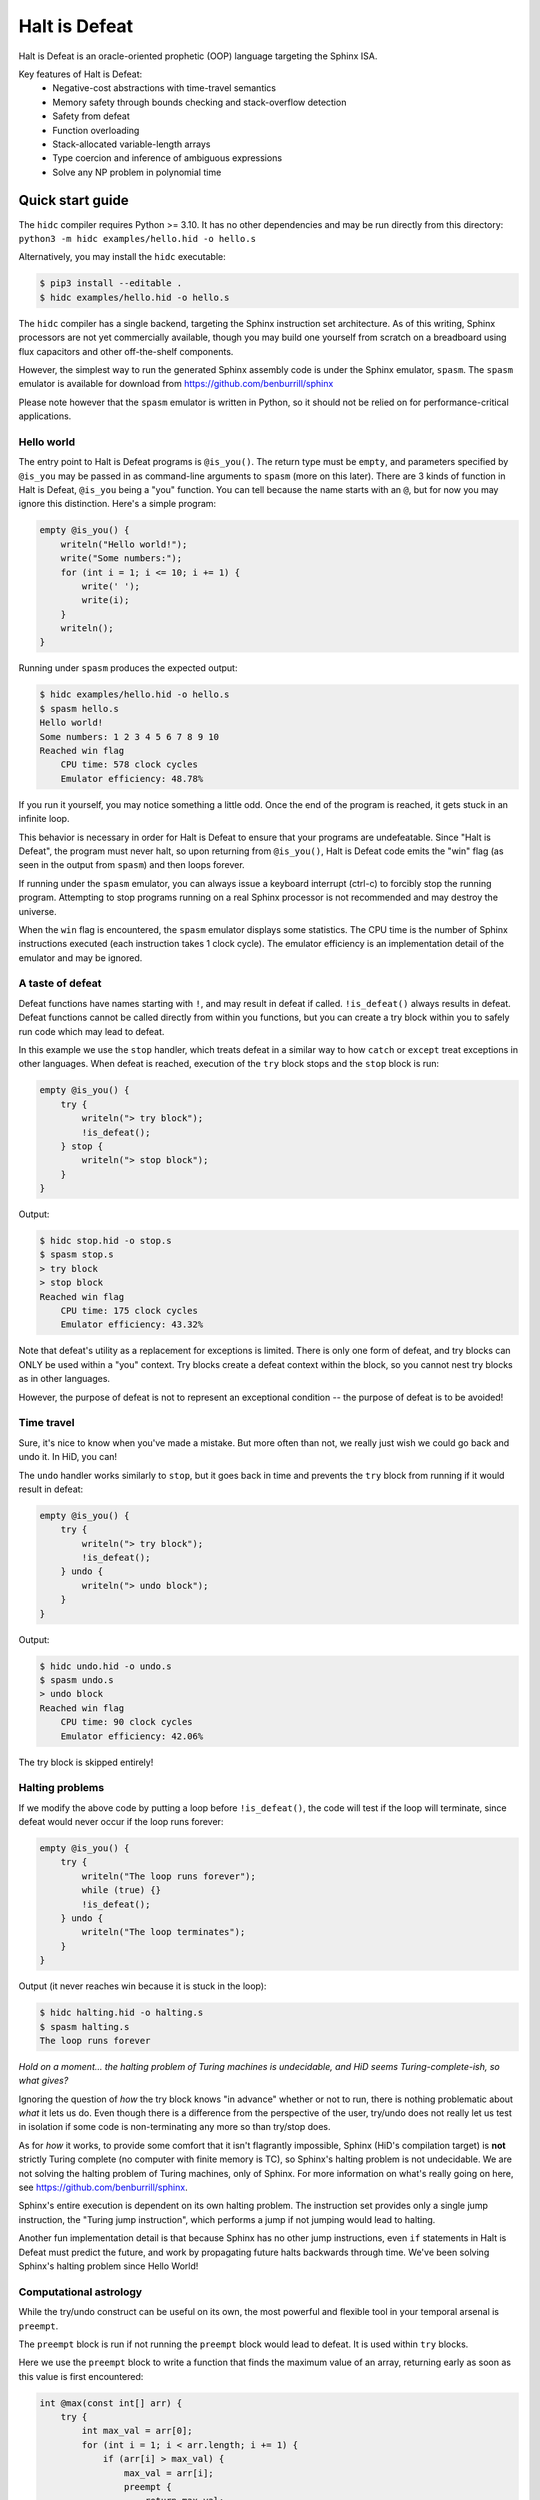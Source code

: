 ==============
Halt is Defeat
==============

Halt is Defeat is an oracle-oriented prophetic (OOP) language targeting
the Sphinx ISA.

Key features of Halt is Defeat:
 * Negative-cost abstractions with time-travel semantics
 * Memory safety through bounds checking and stack-overflow detection
 * Safety from defeat
 * Function overloading
 * Stack-allocated variable-length arrays
 * Type coercion and inference of ambiguous expressions
 * Solve any NP problem in polynomial time

Quick start guide
=================
The ``hidc`` compiler requires Python >= 3.10.  It has no other
dependencies and may be run directly from this directory:
``python3 -m hidc examples/hello.hid -o hello.s``

Alternatively, you may install the ``hidc`` executable:

.. code::

    $ pip3 install --editable .
    $ hidc examples/hello.hid -o hello.s

The ``hidc`` compiler has a single backend, targeting the Sphinx
instruction set architecture.  As of this writing, Sphinx processors are
not yet commercially available, though you may build one yourself from
scratch on a breadboard using flux capacitors and other off-the-shelf
components.

However, the simplest way to run the generated Sphinx assembly code is
under the Sphinx emulator, ``spasm``.  The ``spasm`` emulator is
available for download from https://github.com/benburrill/sphinx

Please note however that the ``spasm`` emulator is written in Python, so
it should not be relied on for performance-critical applications.

Hello world
-----------
The entry point to Halt is Defeat programs is ``@is_you()``.  The return
type must be ``empty``, and parameters specified by ``@is_you`` may be
passed in as command-line arguments to ``spasm`` (more on this later).
There are 3 kinds of function in Halt is Defeat, ``@is_you`` being a
"you" function.  You can tell because the name starts with an ``@``, but
for now you may ignore this distinction.  Here's a simple program:

.. code::

    empty @is_you() {
        writeln("Hello world!");
        write("Some numbers:");
        for (int i = 1; i <= 10; i += 1) {
            write(' ');
            write(i);
        }
        writeln();
    }

Running under ``spasm`` produces the expected output:

.. code::

    $ hidc examples/hello.hid -o hello.s
    $ spasm hello.s
    Hello world!
    Some numbers: 1 2 3 4 5 6 7 8 9 10
    Reached win flag
        CPU time: 578 clock cycles
        Emulator efficiency: 48.78%

If you run it yourself, you may notice something a little odd.  Once the
end of the program is reached, it gets stuck in an infinite loop.

This behavior is necessary in order for Halt is Defeat to ensure that
your programs are undefeatable.  Since "Halt is Defeat", the program
must never halt, so upon returning from ``@is_you()``, Halt is Defeat
code emits the "win" flag (as seen in the output from ``spasm``) and
then loops forever.

If running under the ``spasm`` emulator, you can always issue a keyboard
interrupt (ctrl-c) to forcibly stop the running program.  Attempting to
stop programs running on a real Sphinx processor is not recommended and
may destroy the universe.

When the ``win`` flag is encountered, the ``spasm`` emulator displays
some statistics.  The CPU time is the number of Sphinx instructions
executed (each instruction takes 1 clock cycle).  The emulator
efficiency is an implementation detail of the emulator and may be
ignored.

A taste of defeat
-----------------
Defeat functions have names starting with ``!``, and may result in
defeat if called.  ``!is_defeat()`` always results in defeat.  Defeat
functions cannot be called directly from within you functions, but you
can create a try block within you to safely run code which may lead to
defeat.

In this example we use the ``stop`` handler, which treats defeat in a
similar way to how ``catch`` or ``except`` treat exceptions in other
languages.  When defeat is reached, execution of the ``try`` block stops
and the ``stop`` block is run:

.. code::

    empty @is_you() {
        try {
            writeln("> try block");
            !is_defeat();
        } stop {
            writeln("> stop block");
        }
    }

Output:

.. code::

    $ hidc stop.hid -o stop.s
    $ spasm stop.s
    > try block
    > stop block
    Reached win flag
        CPU time: 175 clock cycles
        Emulator efficiency: 43.32%

Note that defeat's utility as a replacement for exceptions is limited.
There is only one form of defeat, and try blocks can ONLY be used within
a "you" context.  Try blocks create a defeat context within the block,
so you cannot nest try blocks as in other languages.

However, the purpose of defeat is not to represent an exceptional
condition -- the purpose of defeat is to be avoided!

Time travel
-----------
Sure, it's nice to know when you've made a mistake.  But more often than
not, we really just wish we could go back and undo it.  In HiD, you can!

The ``undo`` handler works similarly to ``stop``, but it goes back in
time and prevents the ``try`` block from running if it would result in
defeat:

.. code::

    empty @is_you() {
        try {
            writeln("> try block");
            !is_defeat();
        } undo {
            writeln("> undo block");
        }
    }

Output:

.. code::

    $ hidc undo.hid -o undo.s
    $ spasm undo.s
    > undo block
    Reached win flag
        CPU time: 90 clock cycles
        Emulator efficiency: 42.06%

The try block is skipped entirely!

Halting problems
----------------
If we modify the above code by putting a loop before ``!is_defeat()``,
the code will test if the loop will terminate, since defeat would never
occur if the loop runs forever:

.. code::

    empty @is_you() {
        try {
            writeln("The loop runs forever");
            while (true) {}
            !is_defeat();
        } undo {
            writeln("The loop terminates");
        }
    }

Output (it never reaches win because it is stuck in the loop):

.. code::

    $ hidc halting.hid -o halting.s
    $ spasm halting.s
    The loop runs forever


*Hold on a moment... the halting problem of Turing machines is
undecidable, and HiD seems Turing-complete-ish, so what gives?*

Ignoring the question of *how* the try block knows "in advance" whether
or not to run, there is nothing problematic about *what* it lets us do.
Even though there is a difference from the perspective of the user,
try/undo does not really let us test in isolation if some code is
non-terminating any more so than try/stop does.

As for *how* it works, to provide some comfort that it isn't flagrantly
impossible, Sphinx (HiD's compilation target) is **not** strictly Turing
complete (no computer with finite memory is TC), so Sphinx's halting
problem is not undecidable.  We are not solving the halting problem of
Turing machines, only of Sphinx.  For more information on what's really
going on here, see https://github.com/benburrill/sphinx.

Sphinx's entire execution is dependent on its own halting problem.  The
instruction set provides only a single jump instruction, the "Turing
jump instruction", which performs a jump if not jumping would lead to
halting.

Another fun implementation detail is that because Sphinx has no other
jump instructions, even ``if`` statements in Halt is Defeat must predict
the future, and work by propagating future halts backwards through time.
We've been solving Sphinx's halting problem since Hello World!

Computational astrology
-----------------------
While the try/undo construct can be useful on its own, the most powerful
and flexible tool in your temporal arsenal is ``preempt``.

The ``preempt`` block is run if not running the ``preempt`` block would
lead to defeat.  It is used within ``try`` blocks.

Here we use the ``preempt`` block to write a function that finds the
maximum value of an array, returning early as soon as this value is
first encountered:

.. code::

    int @max(const int[] arr) {
        try {
            int max_val = arr[0];
            for (int i = 1; i < arr.length; i += 1) {
                if (arr[i] > max_val) {
                    max_val = arr[i];
                    preempt {
                        return max_val;
                    }
                }
            }

            !is_defeat();
        } undo {
            return arr[0];
        }
    }

We have placed ``!is_defeat()`` at the end of the loop, which means that
it would be defeat for the loop to complete normally.  The ``return``
provides the only escape from this looming existential threat, but the
``if`` statement means we only have the opportunity to take the return
whenever we find a value larger than any previous one.

The ``preempt`` block containing the return will run if not doing so
would lead to defeat.  If no larger value will be found, the ``preempt``
block needs to be run, since otherwise we'd be heading to defeat at the
end of the loop.  However, if there's a larger value in the future, the
``preempt`` block is not run -- a return will need to occur in the
future, so we are safe from defeat in the present.

In this code, ``preempt`` is doing most of the work.  The ``try/undo``
is mostly serving just to set up an arena for ``preempt`` to be used,
and only handles the special case where ``arr[0]`` is the maximum.

If you want to test it out, the full program can be found in
`<examples/max.hid>`_, and takes command-line arguments so you can
easily play around with different inputs.

*What time-traveling algorithms can YOU come up with?*

Other features
==============

Arrays and strings
------------------

HiD does not have heap-based dynamic allocation, so in order to enable
safe stack-based array allocation, HiD imposes a few restrictions on the
use of arrays:

- Arrays cannot be returned from functions.  If you want to "return" an
  array, you must take an output parameter and mutate it.
- Array variables (ie the reference to the array) cannot be reassigned.
  In essence, the constness of an array applies only to its *elements*,
  not the reference itself (which is always const).

There are two ways to create a new array.  Array literals, such as
``[1, 2, f(x)]`` are free expressions, which may be assigned to an array
variable ``baba`` like ``int[] baba = [1, 2, f(x)];`` (or
``const int[] baba = [1, 2, f(x)];``).
Array initializers are a special syntax for creating uninitialized array
variables of arbitrary length: ``int baba[keke];``

When passed to functions, a non-const array may be coerced into a const
array, but not vice-versa.  This means that unless you intend on
mutating the arrays passed to your functions, you should write your
functions to take const arrays.

Boolean arrays are bit-vectors, so they are memory-efficient, but a bit
slow.

Strings are similar to ``const byte[]``, and in fact may be implicitly
coerced to ``const byte[]``.  However, strings make a different set of
tradeoffs than arrays.  Strings cannot be dynamically created, but they
can be used as freely as other scalar types -- they can be returned,
reassigned, and used as elements of an array (whereas arrays cannot be
nested).

The length of the array or string ``baba`` may be obtained with
``baba.length``.

The speculation operator
------------------------
The speculation operator, ``??`` may be used as an alternative to using
``try/undo`` for the simple case where you simply want to avoid
evaluating an expression unless it would produce an "unexpected" value.
For example ``sum(arr) ?? 0`` will not evaluate ``sum(arr)`` and simply
return 0 if evaluating ``sum(arr)`` would have returned 0.  Otherwise,
``sum(arr)`` will be evaluated and the result returned.

The right-hand side will always be evaluated, and if both sides are
evaluated, the right side will be evaluated first.

Just like ``try``, speculation can only be used by you.
Additionally, the operands of ``??`` must be ordinary expressions --
neither you-functions nor defeat-functions may be used.

Preemptive defeat functions
---------------------------
You can use ``preempt`` in defeat functions, but with some restrictions.

The ``preempt`` block is inherently nonlocal, but usually we want at
least *some* locality when using it.  When ``preempt`` is used directly
within a try block, the locality is provided by the try block.  However,
when used within a defeat function, the intuitive behavior is for it to
be local to the function's scope rather than to the parent try block, as
that would break function modularity.

Since Sphinx provides us with only a single "channel" of defeat, we
cannot distinguish between defeat that occurs locally within the
function we are in and defeat that is caused by our caller (which could
also be a defeat function).  For this reason, Halt is Defeat was
originally designed with the idea that preempt would never be allowed
inside of defeat functions.

However, having preempt in defeat functions is very useful for writing
recursive time-traveling algorithms
(such as `<examples/mergesort.hid>`_).
These sorts of functions require their caller to guarantee safety from
defeat in order to work correctly, but they pass along this safety to
their recursive calls.

The problem still remains that we can't really guarantee at compile time
that preemptive defeat functions are being provided appropriate safety.
Halt is Defeat conservatively requires that all defeat functions with a
preempt block in them (even if the preempt block is totally unreachable)
must always be guaranteed safety.  Unless disabled with ``--unchecked``,
Halt is Defeat will check at runtime to ensure that safety is provided
to such functions at the return boundary, producing a fatal runtime
error if it is not.

This means that the following code will produce an error:

.. code::

    empty !baba() {
        if (false) { preempt {} }
    }

    empty @is_you() {
        try {
            !baba();
            !is_defeat();
        } undo {}
    }

However, if either the defeat or the preempt is removed, or if the
function is inlined, or if the code is compiled with ``--unchecked``,
there will be no error.

Command-line arguments
----------------------
Halt is Defeat makes use of Sphinx's robust argument specifiers, which I
added to Sphinx mostly so that Halt is Defeat could make use of them.

If you want command-line arguments, you can write your ``@is_you``
function with the signature ``empty @is_you(const string[] args)``

Does your program take integers as input?  Don't want to write code to
parse them?  Don't worry!  You can get ``spasm`` to do it for you!
The signature ``empty @is_you(const int[] args)`` specifies that the
inputs should be integers, which ``spasm`` will be parse (in base 10)
from the command line arguments.

You can even mix and match:
``empty @is_you(string mode, const int[] args)``

In addition to convenience, an advantage to this is that the cycle count
reported by ``spasm`` won't get artificially inflated by parsing code,
which is useful in evaluating the performance of your time-traveling
algorithms.

Caveats:

- You may only have at most one array in the parameters of ``@is_you``.
  If you want anything more complicated you'll need to take an array of
  strings and do the parsing yourself.
- Neither bool nor bool[] are not allowed as parameters to ``@is_you``
- Although int[] and byte[] may be either const or non-const, string[]
  passed to ``@is_you()`` must be const.  If you want a mutable array of
  string arguments, you'll need to copy them over:

.. code::

    empty @is_you(const string[] args) {
        string mutargs[args.length];
        for (int i = 0; i < args.length; i += 1) {
            mutargs[i] = args[i];
        }
    }

Increasing the word size and stack size
---------------------------------------

By default, ``hidc`` targets a 16-bit word size, and provides 500 words
of stack space.  These can both be increased.

- To change the word size, use ``-m``, eg ``-m24`` to target 24 bits.
- To change the stack size, use ``-s``, eg ``-s1000`` for 1000 words.

As an alternative to increasing the stack size, you may also consider
making your variables/arrays global, and where possible making them
const.

Although increasing the word and stack size can increase the size of the
problems you can solve with HiD, be wary of the exponential tendencies
of emulation under ``spasm`` -- you may want to take things slow.
There's no prize for writing a program that requires more RAM in order
to emulate than could fit in the observable universe, it just means you
need a better computer.

If using 24 bit words, I'd recommend decreasing the stack size to 100
words or less for testing, so that if you accidentally write a tight
24-bit loop ``spasm`` won't need more than 8 GB if that loop needs to be
predicted (assuming no non-const globals).  If using more than 24 bits,
you are on your own, god help you.

Fatal errors and undefined behavior
-----------------------------------

Fatal errors occur when invalid operations are performed, such as
dividing by 0.  Errors are different from defeat, and in fact provide
safety from defeat similar to the ``win`` state.  As a result of this,
the path of execution leading up to an error might not have actually
occurred if the conditions that produced the error were fixed.

For example, a try/undo block might have a stack overflow error which
prevents the code from continuing on to reach a later defeat.  If the
stack size were increased, the try block would have lead to defeat, and
so the try block "shouldn't" have been run to begin with.  This could
cause the printed output leading up to the error to seem "incorrect" or
misleading if it is outputted under the assumption that defeat will be
reached in the future.  This is actually very useful behavior for
debugging, as it shows you under what condition the error actually
occurs, but you need to be mindful of it.

Errors can also be produced in user code with ``all_is_broken()``.

Although many operations in HiD are checked and will produce runtime
errors, there is some undefined behavior in the case of dynamically
allocated arrays.  Dynamically allocated arrays are uninitialized, and
the use of uninitialized strings is undefined behavior.

Additionally, if the ``--unchecked`` flag is passed, all previously
checked operations become undefined behavior:

- Division or modulo by 0
- Indexing an array or string out of bounds
- Stack overflow
- Dynamically allocating an array with negative length
- Calling a preemptive defeat function without providing safety

Be aware that HiD's nasal demons can time travel, so undefined behavior
may result in a program's defeat before it even starts, etc.

Language reference
==================

Standard library
----------------
- ``empty write(string s)`` / ``empty write(const byte[] s)`` - writes
  out all bytes of data from the string / byte array
- ``empty write(int i)`` - writes the integer in base 10
- ``empty write(byte b)`` - writes a single byte of data
- ``empty write(bool b)`` - writes the string "true" or "false"
- ``empty writeln()`` - equivalent to ``write('\n')``
- ``empty writeln(T x)`` - ``write(x)`` followed by ``writeln()``
- ``empty !is_defeat()`` - causes defeat
- ``empty !truth_is_defeat(bool cond)`` - equivalent to ``if (cond) { !is_defeat(); }``
- ``empty all_is_win()`` - enter the win state, ending program execution and starting infinite loop
- ``empty all_is_broken()`` - enter the error state, ending program execution and starting infinite loop
- ``empty sleep(int millis)`` - sleep for the given number of milliseconds
- ``empty debug()`` - emits debug flag, results are platform-dependent.  ``spasm`` will dump memory to stdout.
- ``empty progress()`` - emits progress flag.  ``spasm`` will display elapsed time between progress flags.

Operators
---------
In order of precedence:
 * Unary ``+``, ``-``, ``not``
 * ``is`` (typecast pseudo-operator)
 * ``*``, ``/``, ``%``
 * ``+``, ``-``
 * ``==``, ``!=``, ``<``, ``<=``, ``>``, ``>=``
 * ``and`` (short-circuiting logical and)
 * ``or`` (short-circuiting logical or)
 * ``??`` (speculation)

Augmented assignments: ``+=``, ``-=``, ``*=``, ``/=``, ``%=``

Types
-----
The ``empty`` type signifies a lack of value, it may only be used as a
return type.

Array types, eg ``int[]`` are sequences of scalar values.

Scalar types:
 * ``int`` - Word-sized signed numeric type.
 * ``byte`` - Byte-sized data type.  Coercible to ``int``.
 * ``bool`` - Boolean value, either ``true`` or ``false``.
 * ``string`` - Nominally utf-8 encoded byte-string.  Coercible to ``const byte[]``.

For scalar types, constness is an attribute of variables, not of their
type, and determines whether the variable can be reassigned.  For array
types, constness *is* part of the type, and determines whether array
elements can be modified.  The variable referring to an array can never
be reassigned.

Types and special coercion rules of literals:
 * Numeric literals: ``5``, ``0xFF``, ``1_000`` - Type: ``int``, but coercible to ``byte``
 * Byte/"character" literals: ``'a'``, ``'\n'`` - Type: ``byte``
 * String literals: ``"Hello \u{1F30E}"`` - Type: ``string``
 * Boolean literals: ``true`` or ``false`` - Type: ``bool``
 * Array literals: ``[1, 2, f(x)]`` - Type: array of the first type all
   entries can be coerced to, but is coercible to any type all entries
   can be coerced to.  Preferentially ``const``, but may be coerced to
   non-const.

Explicit type casts may be performed with ``is``, eg ``baba is byte``.

Allowed explicit type casts:
 * (byte | bool) ``is int``
 * (int | bool) ``is byte``
 * (int | byte | string | array) ``is bool`` - strings and arrays are
   truthy if they have non-zero length
 * (string) ``is byte[]`` - result is ``const byte[]``
 * (array literal) ``is T[]`` - valid if all entries in the array
   literal can be cast to ``T``, and retains the ``const`` flexibility
   of array literals.

Blocks and functions
--------------------
You functions (prefixed by ``@``) have special calling restrictions to
ensure a return path that will never reach defeat.  This invariant is
what allows ``try`` blocks and speculation to be used in a modular and
consistent way, so these may only be used within you-functions.
To maintain this, you-functions can *only* be called directly from
within other you-functions (and not within ``try`` blocks since those
represent a code path that could lead to defeat).

Defeat functions (prefixed by ``!``) can cause defeat.  They may call
other defeat functions, just as you can in a ``try`` block.  Defeat
functions can also have ``preempt`` blocks.  A defeat function which
contains a preempt block anywhere in it (even if unreachable) is called
a "preemptive defeat function".  The caller of a preemptive defeat
function must guarantee safety (for example, by wrapping the call to the
function in a try/undo block).  It is a runtime error if safety is not
provided.

Ordinary functions (no prefix) cannot call either you functions or
defeat functions, but may be called from anywhere.

Summary of what's allowed in different blocks
.............................................
*(Unless otherwise stated, blocks preserve the rules of the block they are contained by)*

You functions:
 * Function calls: ordinary functions, you functions
 * Conventional control blocks (``while``, ``if``, etc)
 * ``try`` blocks

   * Function calls: ordinary functions, defeat functions
   * Conventional control blocks (``while``, ``if``, etc)
   * ``preempt`` blocks

 * ``undo`` or ``stop`` blocks after ``try``
 * Speculation operator (``??``)

   * Function calls: ordinary functions

Defeat functions:
 * Function calls: ordinary functions, defeat functions
 * Conventional control blocks (``while``, ``if``, etc)
 * ``preempt`` blocks
Ordinary functions:
 * Function calls: ordinary functions
 * Conventional control blocks (``while``, ``if``, etc)
Global scope:
 * Declarations only
